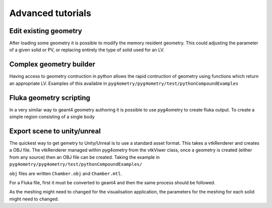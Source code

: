 ==================
Advanced tutorials
==================

Edit existing geometry
----------------------

After loading some geometry it is possible to modify the memory resident geometry.
This could adjusting the parameter of a given solid or PV, or replacing entirely the
type of solid used for an LV.

Complex geometry builder
------------------------

Having access to geometry contruction in python allows the rapid contruction of 
geometry using functions which return an appropriate LV. Examples of this available in 
``pyg4ometry/pyg4ometry/test/pythonCompoundExamples``

Fluka geometry scripting
------------------------

In a very similar way to geant4 geometry authoring it is possible to 
use pyg4ometry to create fluka output. To create a simple region consisting 
of a single body

.. code-block :: python
   :linenos:

   import pyg4ometry.convert as convert
   import pyg4ometry.visualisation as vi
   from pyg4ometry.fluka import RPP, Region, Zone, FlukaRegistry

   freg = FlukaRegistry()

   rpp = RPP("RPP_BODY", 0, 10, 0, 10, 0, 10, flukaregistry=freg)
   z = Zone()
   z.addIntersection(rpp)
   region = Region("RPP_REG", material="COPPER")
   region.addZone(z)
   freg.addRegion(region)

   greg = convert.fluka2Geant4(freg)
   greg.getWorldVolume().clipSolid()

   v = vi.VtkViewer()
   v.addAxes(length=20)
   v.addLogicalVolume(greg.getWorldVolume())
   v.view()


Export scene to unity/unreal
----------------------------

The quickest way to get gemetry to Unity/Unreal is to use a standard asset 
format. This takes a vtkRenderer and creates a OBJ file. The vtkRenderer 
managed within pyg4ometry from the vtkViwer class, once a geometry is created
(either from any source) then an OBJ file can be created. Taking the example in ``pyg4ometry/pyg4ometry/test/pythonCompoundExamples/``

.. code-block :: python
   :linenos:

   import pyg4ometry
   r = pyg4ometry.gdml.Reader("./Chamber.gdml")
   l = r.getRegistry().getWorldVolume()
   v = pyg4ometry.visualisation.VtkViewer()
   v.addLogicalVolume(l)
   v.exportOBJScene("Chamber")

``obj`` files are written ``Chamber.obj`` and ``Chamber.mtl``.

For a Fluka file, first it must be converted to geant4 and then the same process should be followed.

.. code-block :: python
   :linenos:

   import pyg4ometry
   r = pyg4ometry.fluka.Reader("./Chamber.inp")
   greg = pyg4ometry.convert.fluka2geant4(r.getRegistry())
   l = greg.getWorldVolume()
   v = pyg4ometry.visualisation.VtkViewer()
   v.addLogicalVolume(l)
   v.exportOBJScene("Chamber")

As the meshing might need to changed for the visualisation application, 
the parameters for the meshing for each solid might need to changed. 